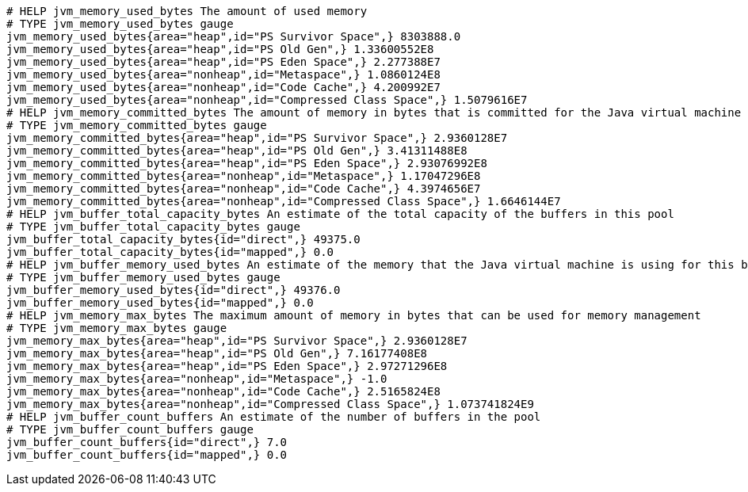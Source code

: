 [source,options="nowrap"]
----
# HELP jvm_memory_used_bytes The amount of used memory
# TYPE jvm_memory_used_bytes gauge
jvm_memory_used_bytes{area="heap",id="PS Survivor Space",} 8303888.0
jvm_memory_used_bytes{area="heap",id="PS Old Gen",} 1.33600552E8
jvm_memory_used_bytes{area="heap",id="PS Eden Space",} 2.277388E7
jvm_memory_used_bytes{area="nonheap",id="Metaspace",} 1.0860124E8
jvm_memory_used_bytes{area="nonheap",id="Code Cache",} 4.200992E7
jvm_memory_used_bytes{area="nonheap",id="Compressed Class Space",} 1.5079616E7
# HELP jvm_memory_committed_bytes The amount of memory in bytes that is committed for the Java virtual machine to use
# TYPE jvm_memory_committed_bytes gauge
jvm_memory_committed_bytes{area="heap",id="PS Survivor Space",} 2.9360128E7
jvm_memory_committed_bytes{area="heap",id="PS Old Gen",} 3.41311488E8
jvm_memory_committed_bytes{area="heap",id="PS Eden Space",} 2.93076992E8
jvm_memory_committed_bytes{area="nonheap",id="Metaspace",} 1.17047296E8
jvm_memory_committed_bytes{area="nonheap",id="Code Cache",} 4.3974656E7
jvm_memory_committed_bytes{area="nonheap",id="Compressed Class Space",} 1.6646144E7
# HELP jvm_buffer_total_capacity_bytes An estimate of the total capacity of the buffers in this pool
# TYPE jvm_buffer_total_capacity_bytes gauge
jvm_buffer_total_capacity_bytes{id="direct",} 49375.0
jvm_buffer_total_capacity_bytes{id="mapped",} 0.0
# HELP jvm_buffer_memory_used_bytes An estimate of the memory that the Java virtual machine is using for this buffer pool
# TYPE jvm_buffer_memory_used_bytes gauge
jvm_buffer_memory_used_bytes{id="direct",} 49376.0
jvm_buffer_memory_used_bytes{id="mapped",} 0.0
# HELP jvm_memory_max_bytes The maximum amount of memory in bytes that can be used for memory management
# TYPE jvm_memory_max_bytes gauge
jvm_memory_max_bytes{area="heap",id="PS Survivor Space",} 2.9360128E7
jvm_memory_max_bytes{area="heap",id="PS Old Gen",} 7.16177408E8
jvm_memory_max_bytes{area="heap",id="PS Eden Space",} 2.97271296E8
jvm_memory_max_bytes{area="nonheap",id="Metaspace",} -1.0
jvm_memory_max_bytes{area="nonheap",id="Code Cache",} 2.5165824E8
jvm_memory_max_bytes{area="nonheap",id="Compressed Class Space",} 1.073741824E9
# HELP jvm_buffer_count_buffers An estimate of the number of buffers in the pool
# TYPE jvm_buffer_count_buffers gauge
jvm_buffer_count_buffers{id="direct",} 7.0
jvm_buffer_count_buffers{id="mapped",} 0.0

----